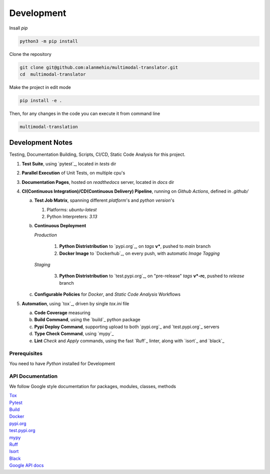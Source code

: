 Development
===========

| Insall `pip`

.. code-block:: shell

    python3 -m pip install


| Clone the repository

.. code-block:: shell

    git clone git@github.com:alanmehio/multimodal-translator.git
    cd  multimodal-translator

| Make the project in edit mode

.. code-block:: shell

    pip install -e .

Then, for any changes in the code you can execute it from command line

.. code-block:: shell

   multimodal-translation



Development Notes
~~~~~~~~~~~~~~~~~
Testing, Documentation Building, Scripts, CI/CD, Static Code Analysis for this project.

1. **Test Suite**, using `pytest`_, located in `tests` dir
2. **Parallel Execution** of Unit Tests, on multiple cpu's
3. **Documentation Pages**, hosted on `readthedocs` server, located in `docs` dir
4. **CI(Continuous Integration)/CD(Continuous Delivery) Pipeline**, running on `Github Actions`, defined in `.github/`

   a. **Test Job Matrix**, spanning different `platform`'s and `python version`'s

      1. Platforms: `ubuntu-latest`
      2. Python Interpreters:  `3.13`
   b. **Continuous Deployment**

      `Production`

         1. **Python Distristribution** to `pypi.org`_, on `tags` **v***, pushed to `main` branch
         2. **Docker Image** to `Dockerhub`_, on every push, with automatic `Image Tagging`

      `Staging`

         3. **Python Distristribution** to `test.pypi.org`_, on "pre-release" `tags` **v*-rc**, pushed to `release` branch

   c. **Configurable Policies** for `Docker`, and `Static Code Analysis` Workflows
5. **Automation**, using `tox`_, driven by single `tox.ini` file

   a. **Code Coverage** measuring
   b. **Build Command**, using the `build`_ python package
   c. **Pypi Deploy Command**, supporting upload to both `pypi.org`_ and `test.pypi.org`_ servers
   d. **Type Check Command**, using `mypy`_
   e. **Lint** *Check* and `Apply` commands, using the fast `Ruff`_ linter, along with `isort`_ and `black`_


Prerequisites
-------------

You need to have `Python` installed for Development

API Documentation
-----------------
We follow Google style documentation for packages, modules, classes, methods

.. LINKS

| `Tox <https://tox.wiki/en/latest/>`__

| `Pytest <https://docs.pytest.org/en/7.1.x/>`__

| `Build <https://github.com/pypa/build>`__

| `Docker <https://hub.docker.com/>`__

| `pypi.org <https://pypi.org/>`__

| `test.pypi.org <https://test.pypi.org/>`__

| `mypy <https://mypy.readthedocs.io/en/stable/>`__

| `Ruff <https://docs.astral.sh/ruff/>`__

| `Isort <https://pycqa.github.io/isort/>`__

| `Black <https://black.readthedocs.io/en/stable/>`__

| `Google API docs <https://www.sphinx-doc.org/en/master/usage/extensions/example_google.html>`__

